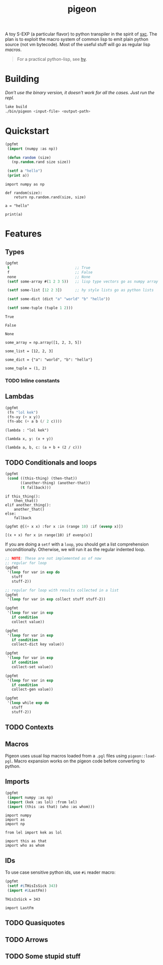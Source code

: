 #+TITLE: pigeon

A toy S-EXP (a particular flavor) to python transpiler in the spirit of [[https://github.com/burtonsamograd/sxc][sxc]]. The
plan is to exploit the macro system of common lisp to emit plain python source
(not vm bytecode). Most of the useful stuff will go as regular lisp [[Macros][macros]].

#+BEGIN_QUOTE
For a practical python-lisp, see [[https://github.com/hylang/hy][hy]].
#+END_QUOTE

* Building

/Don't use the binary version, it doesn't work for all the cases. Just run the
repl./

#+BEGIN_SRC sh
lake build
./bin/pigeon <input-file> <output-path>
#+END_SRC

* Quickstart

#+BEGIN_SRC lisp :exports both
  (pgfmt
   (import (numpy :as np))

   (defun random (size)
     (np.random.rand size size))

   (setf a "hello")
   (print a))
#+END_SRC

#+RESULTS:
: import numpy as np
: 
: def random(size):
:     return np.random.rand(size, size)
: 
: a = "hello"
: 
: print(a)

* Features

** Types
#+BEGIN_SRC lisp :exports both
  (pgfmt
   t                              ;; True
   f                              ;; False
   none                           ;; None
   (setf some-array #(1 2 3 5))   ;; lisp type vectors go as numpy array

   (setf some-list [12 2 3])      ;; hy style lists go as python lists

   (setf some-dict (dict "a" "world" "b" "hello"))

   (setf some-tuple (tuple 1 2)))
#+END_SRC

#+RESULTS:
#+begin_example
True

False

None

some_array = np.array([1, 2, 3, 5])

some_list = [12, 2, 3]

some_dict = {"a": "world", "b": "hello"}

some_tuple = (1, 2)
#+end_example

*** TODO Inline constants

** Lambdas

#+BEGIN_SRC lisp :exports both
  (pgfmt
   (fn "lol kek")
   (fn-xy (+ x y))
   (fn-abc (+ a b (/ 2 c))))
#+END_SRC

#+RESULTS:
: (lambda : "lol kek")
: 
: (lambda x, y: (x + y))
: 
: (lambda a, b, c: (a + b + (2 / c)))

** TODO Conditionals and loops

#+BEGIN_SRC lisp :exports both
  (pgfmt
   (cond ((this-thing) (then-that))
         ((another-thing) (another-that))
         (t fallback)))
#+END_SRC

#+RESULTS:
: if this_thing():
:     then_that()
: elif another_thing():
:     another_that()
: else:
:     fallback

#+BEGIN_SRC lisp :exports both
  (pgfmt @[(+ x x) :for x :in (range 10) :if (evenp x)])
#+END_SRC

#+RESULTS:
: [(x + x) for x in range(10) if evenp(x)]

If you are doing a ~setf~ with a ~loop~, you should get a list comprehension
unconditionally. Otherwise, we will run it as the regular indented loop.

#+BEGIN_SRC lisp :exports both
  ;; NOTE: These are not implemented as of now
  ;; regular for loop
  (pgfmt
   '(loop for var in exp do
     stuff
     stuff-2))

  ;; regular for loop with results collected in a list
  (pgfmt
   '(loop for var in exp collect stuff stuff-2))

  (pgfmt
   '(loop for var in exp
     if condition
     collect value))

  (pgfmt
   '(loop for var in exp
     if condition
     collect-dict key value))

  (pgfmt
   '(loop for var in exp
     if condition
     collect-set value))

  (pgfmt
   '(loop for var in exp
     if condition
     collect-gen value))

  (pgfmt
   '(loop while exp do
     stuff
     stuff-2))
#+END_SRC

** TODO Contexts

** Macros
Pigeon uses usual lisp macros loaded from a ~.pgl~ files using ~pigeon::load-pgl~.
Macro expansion works on the pigeon code before converting to python.

** Imports
#+BEGIN_SRC lisp :exports both
  (pgfmt
   (import numpy :as np)
   (import (kek :as lol) :from lel)
   (import (this :as that) (who :as whom)))
#+END_SRC

#+RESULTS:
: import numpy
: import as
: import np
: 
: from lel import kek as lol
: 
: import this as that
: import who as whom

** IDs
To use case sensitive python ids, use ~#i~ reader macro:

#+BEGIN_SRC lisp :exports both
  (pgfmt
   (setf #iTHisIsSick 343)
   (import #iLastFm))
#+END_SRC

#+RESULTS:
: THisIsSick = 343
: 
: import LastFm

** TODO Quasiquotes

** TODO Arrows

** TODO Some stupid stuff
